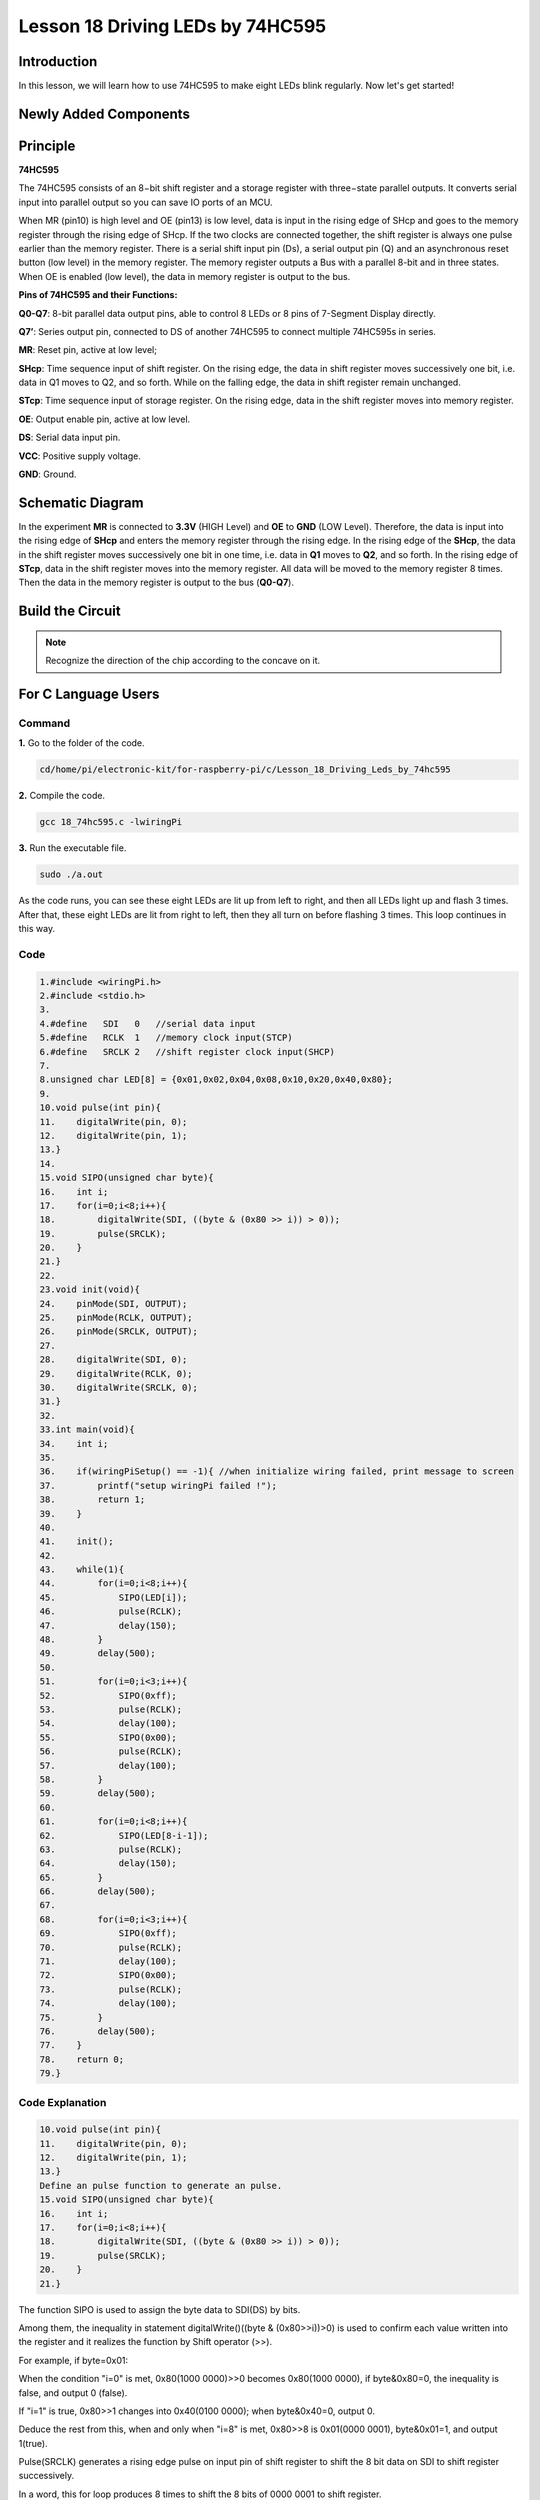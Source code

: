 **Lesson 18 Driving LEDs by 74HC595**
=============================================

**Introduction**
--------------------------

In this lesson, we will learn how to use 74HC595 to make eight LEDs
blink regularly. Now let's get started!

**Newly Added Components**
-------------------------------

.. image:: media_pi/image244.png
    :width: 800
    :align: center

**Principle**
--------------------

**74HC595**

The 74HC595 consists of an 8−bit shift register and a storage register
with three−state parallel outputs. It converts serial input into
parallel output so you can save IO ports of an MCU.

When MR (pin10) is high level and OE (pin13) is low level, data is input
in the rising edge of SHcp and goes to the memory register through the
rising edge of SHcp. If the two clocks are connected together, the shift
register is always one pulse earlier than the memory register. There is
a serial shift input pin (Ds), a serial output pin (Q) and an
asynchronous reset button (low level) in the memory register. The memory
register outputs a Bus with a parallel 8-bit and in three states. When
OE is enabled (low level), the data in memory register is output to the
bus.

.. image:: media_pi/image181.png
    :width: 800
    :align: center

**Pins of 74HC595 and their Functions:**

**Q0-Q7**: 8-bit parallel data output pins, able to control 8 LEDs or 8
pins of 7-Segment Display directly.

**Q7’**: Series output pin, connected to DS of another 74HC595 to
connect multiple 74HC595s in series.

**MR**: Reset pin, active at low level;

**SHcp**: Time sequence input of shift register. On the rising edge, the
data in shift register moves successively one bit, i.e. data in Q1 moves
to Q2, and so forth. While on the falling edge, the data in shift
register remain unchanged.

**STcp**: Time sequence input of storage register. On the rising edge,
data in the shift register moves into memory register.

**OE**: Output enable pin, active at low level.

**DS**: Serial data input pin.

**VCC**: Positive supply voltage.

**GND**: Ground.

**Schematic Diagram**
-----------------------------

In the experiment **MR** is connected to **3.3V** (HIGH Level) and
**OE** to **GND** (LOW Level). Therefore, the data is input into the
rising edge of **SHcp** and enters the memory register through the
rising edge. In the rising edge of the **SHcp**, the data in the shift
register moves successively one bit in one time, i.e. data in **Q1**
moves to **Q2**, and so forth. In the rising edge of **STcp**, data in
the shift register moves into the memory register. All data will be
moved to the memory register 8 times. Then the data in the memory
register is output to the bus (**Q0-Q7**).

.. image:: media_pi/image245.png
    :width: 800
    :align: center

.. image:: media_pi/image260.png
    :width: 800
    :align: center

**Build the Circuit**
---------------------------

.. note::
    Recognize the direction of the chip according to the concave on
    it.

.. image:: media_pi/image246.png
    :width: 800
    :align: center

**For C Language Users**
------------------------------------

**Command**
^^^^^^^^^^^^^^^^

**1.** Go to the folder of the code.

.. code-block::

    cd/home/pi/electronic-kit/for-raspberry-pi/c/Lesson_18_Driving_Leds_by_74hc595

**2.** Compile the code.

.. code-block::

    gcc 18_74hc595.c -lwiringPi

**3.** Run the executable file.

.. code-block::

    sudo ./a.out

As the code runs, you can see these eight LEDs are lit up from left to
right, and then all LEDs light up and flash 3 times. After that, these
eight LEDs are lit from right to left, then they all turn on before
flashing 3 times. This loop continues in this way.

**Code**
^^^^^^^^^^^^

.. code-block::

    1.#include <wiringPi.h>  
    2.#include <stdio.h>  
    3.  
    4.#define   SDI   0   //serial data input  
    5.#define   RCLK  1   //memory clock input(STCP)  
    6.#define   SRCLK 2   //shift register clock input(SHCP)  
    7.  
    8.unsigned char LED[8] = {0x01,0x02,0x04,0x08,0x10,0x20,0x40,0x80};  
    9.  
    10.void pulse(int pin){  
    11.    digitalWrite(pin, 0);  
    12.    digitalWrite(pin, 1);  
    13.}  
    14.  
    15.void SIPO(unsigned char byte){  
    16.    int i;    
    17.    for(i=0;i<8;i++){  
    18.        digitalWrite(SDI, ((byte & (0x80 >> i)) > 0));  
    19.        pulse(SRCLK);  
    20.    }  
    21.}  
    22.  
    23.void init(void){  
    24.    pinMode(SDI, OUTPUT);   
    25.    pinMode(RCLK, OUTPUT);   
    26.    pinMode(SRCLK, OUTPUT);   
    27.  
    28.    digitalWrite(SDI, 0);  
    29.    digitalWrite(RCLK, 0);  
    30.    digitalWrite(SRCLK, 0);  
    31.}  
    32.  
    33.int main(void){  
    34.    int i;  
    35.  
    36.    if(wiringPiSetup() == -1){ //when initialize wiring failed, print message to screen  
    37.        printf("setup wiringPi failed !");  
    38.        return 1;   
    39.    }  
    40.  
    41.    init();  
    42.  
    43.    while(1){  
    44.        for(i=0;i<8;i++){  
    45.            SIPO(LED[i]);  
    46.            pulse(RCLK);  
    47.            delay(150);                
    48.        }  
    49.        delay(500);  
    50.  
    51.        for(i=0;i<3;i++){  
    52.            SIPO(0xff);  
    53.            pulse(RCLK);  
    54.            delay(100);  
    55.            SIPO(0x00);  
    56.            pulse(RCLK);  
    57.            delay(100);  
    58.        }  
    59.        delay(500);  
    60.  
    61.        for(i=0;i<8;i++){  
    62.            SIPO(LED[8-i-1]);  
    63.            pulse(RCLK);  
    64.            delay(150);  
    65.        }  
    66.        delay(500);  
    67.  
    68.        for(i=0;i<3;i++){  
    69.            SIPO(0xff);  
    70.            pulse(RCLK);  
    71.            delay(100);  
    72.            SIPO(0x00);  
    73.            pulse(RCLK);  
    74.            delay(100);  
    75.        }  
    76.        delay(500);  
    77.    }  
    78.    return 0;  
    79.}  

**Code Explanation**
^^^^^^^^^^^^^^^^^^^^^^^^

.. code-block::

    10.void pulse(int pin){  
    11.    digitalWrite(pin, 0);  
    12.    digitalWrite(pin, 1);  
    13.}  
    Define an pulse function to generate an pulse.
    15.void SIPO(unsigned char byte){  
    16.    int i;  
    17.    for(i=0;i<8;i++){  
    18.        digitalWrite(SDI, ((byte & (0x80 >> i)) > 0));  
    19.        pulse(SRCLK);  
    20.    }  
    21.}  

The function SIPO is used to assign the byte data to SDI(DS) by bits. 

Among them, the inequality in statement digitalWrite()((byte & (0x80>>i))>0) 
is used to confirm each value written into the register and it realizes 
the function by Shift operator (>>).

For example, if byte=0x01:

When the condition "i=0" is met, 0x80(1000 0000)>>0 becomes 0x80(1000 0000), 
if byte&0x80=0, the inequality is false, and output 0 (false).

If "i=1" is true, 0x80>>1 changes into 0x40(0100 0000); when byte&0x40=0, output 0.

Deduce the rest from this, when and only when "i=8" is met, 0x80>>8 is 0x01(0000 0001), 
byte&0x01=1, and output 1(true).

Pulse(SRCLK) generates a rising edge pulse on input pin of shift register to shift 
the 8 bit data on SDI to shift register successively.

In a word, this for loop produces 8 times to shift the 8 
bits of 0000 0001 to shift register.

.. code-block::

    23.void init(void){  
    24.    pinMode(SDI, OUTPUT);   
    25.    pinMode(RCLK, OUTPUT); 
    26.    pinMode(SRCLK, OUTPUT); 
    27.  
    28.    digitalWrite(SDI, 0);  
    29.    digitalWrite(RCLK, 0);  
    30.    digitalWrite(SRCLK, 0);  
    31.}  

Initialize pins. Set all control pins of 74HC595 to output mode and 
initialize them to low level. At the same time, the LEDs are set to 
output mode, default low level.

.. code-block::

    44.for(i=0;i<8;i++){  
    45.            SIPO(LED[i]);  
    46.            pulse(RCLK);  
    47.            delay(150); 
    48.}

Use the for loop to count 8 times in cycle, 
and write a 1-bit data to the SDI each time. 

When i=0, LED[0]=0x01(0000 0001), through the function SIPO(LED[0]), 
shifts the 8 bits of 0x01 to shift register successively. Pulse(SRCLK) 
generates a rising edge signal on input pin of storage register to shift 
the 0x01 on shift register to storage register at once. Then the data 
in the memory register are output to the bus (Q7-Q0), so you'll see the 
LED on Q0 is lit up. After loops, output all eight elements in the array 
LED[i] to the bus (Q7-Q0), and you'll see eight LEDs turning on from left to right.

.. code-block::

    51.        for(i=0;i<3;i++){  
    52.            SIPO(0xff);  
    53.            pulse(RCLK);  
    54.            delay(100);  
    55.            SIPO(0x00);  
    56.            pulse(RCLK);  
    57.            delay(100);  
    58. }
    
In this part, the for loop is used to three times repeat the program in for() 
statement. SIPO(0xff) means 8 LEDs are lit up, SIPO(0x00) represents 8 LEDs turn 
off. That is, let 8 LEDs turn off 3 times simultaneously.   

.. code-block::
       
    61.        for(i=0;i<8;i++){  
    62.            SIPO(LED[8-i-1]);  
    63.            pulse(RCLK);  
    64.            delay(150);  
    65.        }  

By the same token, this for loop allows 8 LEDs be 
lit up one by one in reverse order. Here, i gradually 
increases from 0, and 8-i-1 gradually decreases. SIPO(LED[8-i-1]) 
can be used to call the data in the LED[] array from back to front 
so that you can get 8 LEDs lit up one by one in reverse order.

.. code-block::

    68.        for(i=0;i<3;i++){  
    69.            SIPO(0xff);  
    70.            pulse(RCLK);  
    71.            delay(100);  
    72.            SIPO(0x00);  
    73.            pulse(RCLK);  
    74.            delay(100);  
    75.        }  

Then, make the eight LEDs turn on or off 3 times simultaneously.

**For Python Language Users**
---------------------------------------

**Command**
^^^^^^^^^^^^

**1.** Go to the folder of the code.

.. code-block::

    cd /home/pi/electronic-kit/for-raspberry-pi/python

**2.** Run the code.

.. code-block::

    sudo python3 18_74HC595.py

As the code runs, you can see these eight LEDs are lit up from left to
right, and then all LEDs light up and flash 3 times. After that, these
eight LEDs are lit from right to left, then they all turn on before
flashing 3 times. This loop continues in this way.

**Code**  
^^^^^^^^^

.. code-block::

    1.import RPi.GPIO as GPIO  
    2.import time  
    3.  
    4.SDI   = 17  
    5.RCLK  = 18  
    6.SRCLK = 27  
    7.  
    8.LED0 = [0x01,0x02,0x04,0x08,0x10,0x20,0x40,0x80]    #original mode  
    9.BLINK = [0xff,0x00,0xff,0x00,0xff,0x00]         #blink  
    10.  
    11.def setup():  
    12.    GPIO.setmode(GPIO.BCM)      
    13.    GPIO.setup(SDI, GPIO.OUT, initial=GPIO.LOW)  
    14.    GPIO.setup(RCLK, GPIO.OUT, initial=GPIO.LOW)  
    15.    GPIO.setup(SRCLK, GPIO.OUT, initial=GPIO.LOW)  
    16.  
    17.# Shift the data to 74HC595  
    18.def hc595_shift(dat):  
    19.    for bit in range(0, 8):   
    20.        GPIO.output(SDI, 0x80 & (dat << bit))  
    21.        GPIO.output(SRCLK, GPIO.HIGH)  
    22.        time.sleep(0.001)  
    23.        GPIO.output(SRCLK, GPIO.LOW)  
    24.    GPIO.output(RCLK, GPIO.HIGH)  
    25.    time.sleep(0.001)  
    26.    GPIO.output(RCLK, GPIO.LOW)  
    27.  
    28.def main():  
    29.    print_message()  
    30.    mode = LED0   
    31.    sleeptime = 0.15          
    32.    blink_sleeptime = 0.15  
    33.      
    34.    while True:  
    35.        # Change LED status from mode  
    36.        for onoff in mode:  
    37.            hc595_shift(onoff)             
    38.            time.sleep(sleeptime)            
    39.          
    40.        for onoff in BLINK:  
    41.            hc595_shift(onoff)  
    42.            time.sleep(blink_sleeptime)  
    43.  
    44.        # Change LED status from mode reverse  
    45.        for onoff in reversed(mode):  
    46.            hc595_shift(onoff)            
    47.            time.sleep(sleeptime)           
    48.  
    49.        for onoff in BLINK:  
    50.            hc595_shift(onoff)             
    51.            time.sleep(blink_sleeptime)  
    52.  
    53.def destroy():  
    54.    GPIO.cleanup()  
    55.  
    56.if __name__ == '__main__':  
    57.    setup()  
    58.    try:  
    59.        main()  
    60.    except KeyboardInterrupt:  
    61.        destroy()   

**Code Explanation**
^^^^^^^^^^^^^^^^^^^^^^^

.. code-block::

    8.LED0 = [0x01,0x02,0x04,0x08,0x10,0x20,0x40,0x80]    #original mode  


Use array to define LED flashing mode, you can also customize 
several hexadecimals to light up 8 LEDs.

.. code-block::

    11.def setup():  
    12.    GPIO.setmode(GPIO.BCM)    # Number GPIOs by its BCM location  
    13.    GPIO.setup(SDI, GPIO.OUT, initial=GPIO.LOW)  
    14.    GPIO.setup(RCLK, GPIO.OUT, initial=GPIO.LOW)  
    15.    GPIO.setup(SRCLK, GPIO.OUT, initial=GPIO.LOW)  


Initialize pins. Set all control pins of 74HC595 to output mode 
and initialize them to low level. At the same time, the LED 
lights are set to output mode, default low level. 

.. code-block::

    18.def hc595_shift(dat):  

Define a function hc595_shift() to output the 8 bits of dat to Q0-Q7. 

.. code-block::

    19. for bit in range(0, 8):   
    20.        GPIO.output(SDI, 0x80 & (dat << bit))  
    21.        GPIO.output(SRCLK, GPIO.HIGH)  
    22.        time.sleep(0.001)  
    23.                  GPIO.output(SRCLK, GPIO.LOW)

Assign the dat to SDI(DS) according to bits. Pin SRCLK will convert from 
low to high, and generate a rising edge pulse, then shift the data in 
pin SDI to shift register. Execute the loop 8 times to shift the 8 bits 
of dat to the shift register in proper order.

.. code-block::

    24.    GPIO.output(RCLK, GPIO.HIGH)  
    25.    time.sleep(0.001)  
    26.    GPIO.output(RCLK, GPIO.LOW)  

Pin RCLK converts from low to high and generate a rising edge, 
then shift data from shift register to storage register. 
Finally the data in the memory register is output to the bus (Q0-Q7).

.. code-block::

    36.        for onoff in mode:  
    37.            hc595_shift(onoff)  
    38.            time.sleep(sleeptime)  

Here we use a onoff variable to control the LED that changes 
within the range of mode, and hc595_shift (onoff) means 
lighting up LED one by one. For example, when mode is the 
first datum in LED0, or 0x01, onoff = mode = 0x01 = 00000001. 
In this course, the LED is lit by high level. To put it another 
way, it is Hc595_shift (onoff) = hc595_shift (00000001) that 
lights up the last LED. Along the same vein, when the value of mode 
is the second datum of LED0 (onoff = 0x02 = 00000010), the second 
last LED turns on.  

.. code-block::

    45.        for onoff in reversed(mode):  
    46.            hc595_shift(onoff) 
    47.        time.sleep(sleeptime)

According to the same principle, a reversed is used here 
to get LEDs lit up in reverse order. 

.. code-block::

    49.        for onoff in BLINK:  
    50.            hc595_shift(onoff)  
    51.            time.sleep(blink_sleeptime)  

In the same way, light up 8 LEDs; exactly, 8 LEDs are turned 
on or off 3 times synchronously in the same pattern as 
that of the LEDs in the BLINK array.

**Phenomenon Picture**
----------------------------

.. image:: media_pi/image184.jpeg
    :width: 600
    :align: center

